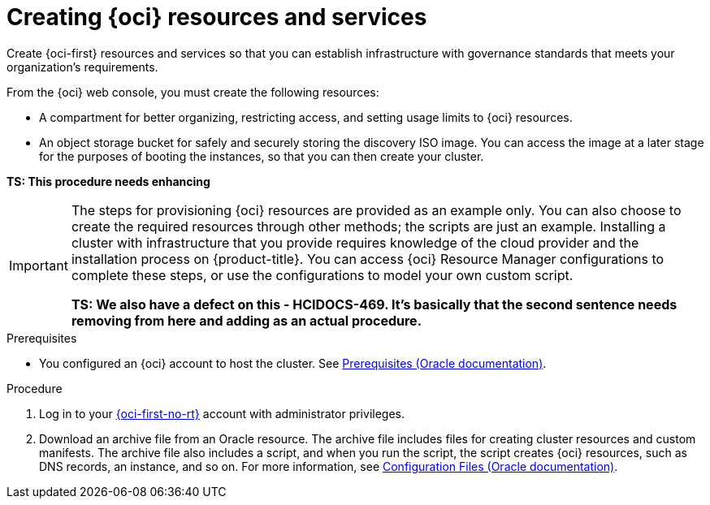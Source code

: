 // Module included in the following assemblies:
//
// * installing/installing_oci/installing-oci-assisted-installer.adoc

:_mod-docs-content-type: PROCEDURE
[id="creating-oci-resources-services_{context}"]
= Creating {oci} resources and services

Create {oci-first} resources and services so that you can establish infrastructure with governance standards that meets your organization's requirements.

From the {oci} web console, you must create the following resources:

* A compartment for better organizing, restricting access, and setting usage limits to {oci} resources.
* An object storage bucket for safely and securely storing the discovery ISO image. You can access the image at a later stage for the purposes of booting the instances, so that you can then create your cluster.

*TS: This procedure needs enhancing*

[IMPORTANT]
====
The steps for provisioning {oci} resources are provided as an example only. You can also choose to create the required resources through other methods; the scripts are just an example. Installing a cluster with infrastructure that you provide requires knowledge of the cloud provider and the installation process on {product-title}. You can access {oci} Resource Manager configurations to complete these steps, or use the configurations to model your own custom script.

*TS: We also have a defect on this - HCIDOCS-469. It's basically that the second sentence needs removing from here and adding as an actual procedure.*
====

.Prerequisites

* You configured an {oci} account to host the cluster. See link:https://docs.oracle.com/iaas/Content/openshift-on-oci/install-prereq.htm[Prerequisites (Oracle documentation)].

.Procedure

. Log in to your link:https://cloud.oracle.com/a/[{oci-first-no-rt}] account with administrator privileges.

. Download an archive file from an Oracle resource. The archive file includes files for creating cluster resources and custom manifests. The archive file also includes a script, and when you run the script, the script creates {oci} resources, such as DNS records, an instance, and so on. For more information, see link:https://docs.oracle.com/iaas/Content/openshift-on-oci/install-prereq.htm#install-configuration-files[Configuration Files (Oracle documentation)].
